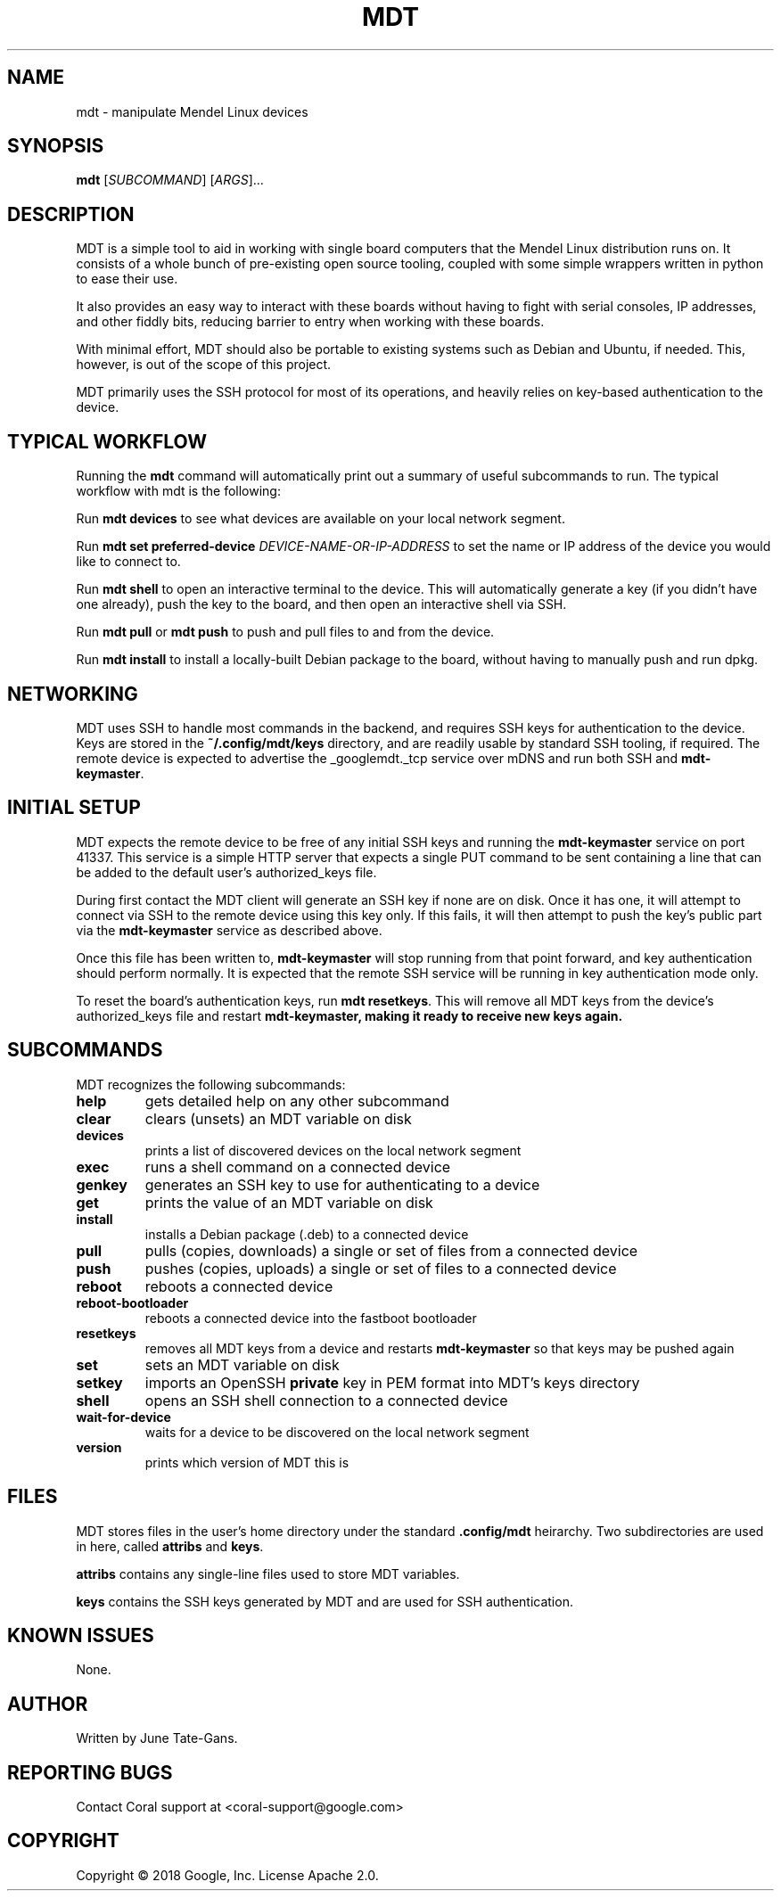 .TH MDT "1" "December 2018" "MDT" "User Commands"
.SH NAME
mdt \- manipulate Mendel Linux devices
.SH SYNOPSIS
.B mdt
[\fI\,SUBCOMMAND\/\fR] [\fI\,ARGS\/\fR]...
.SH DESCRIPTION
.PP
MDT is a simple tool to aid in working with single board computers that the
Mendel Linux distribution runs on. It consists of a whole bunch of pre-existing
open source tooling, coupled with some simple wrappers written in python to ease
their use.
.PP
It also provides an easy way to interact with these boards without having to
fight with serial consoles, IP addresses, and other fiddly bits, reducing
barrier to entry when working with these boards.
.PP
With minimal effort, MDT should also be portable to existing systems such as
Debian and Ubuntu, if needed. This, however, is out of the scope of this
project.
.PP
MDT primarily uses the SSH protocol for most of its operations, and heavily
relies on key-based authentication to the device.
.SH TYPICAL WORKFLOW
.PP
Running the \fBmdt\fR command will automatically print out a summary of useful
subcommands to run. The typical workflow with mdt is the following:
.PP
Run \fBmdt devices\fR to see what devices are available on your local network
segment.
.PP
Run \fBmdt set preferred-device \fR\fIDEVICE-NAME-OR-IP-ADDRESS\fR to set the
name or IP address of the device you would like to connect to.
.PP
Run \fBmdt shell\fR to open an interactive terminal to the device. This will
automatically generate a key (if you didn't have one already), push the key to
the board, and then open an interactive shell via SSH.
.PP
Run \fBmdt pull\fR or \fBmdt push\fR to push and pull files to and from the
device.
.PP
Run \fBmdt install\fR to install a locally-built Debian package to the board,
without having to manually push and run dpkg.
.SH NETWORKING
.PP
MDT uses SSH to handle most commands in the backend, and requires SSH keys for
authentication to the device. Keys are stored in the \fB~/.config/mdt/keys\fR
directory, and are readily usable by standard SSH tooling, if required. The
remote device is expected to advertise the _googlemdt._tcp service over mDNS
and run both SSH and \fBmdt-keymaster\fR.
.SH INITIAL SETUP
.PP
MDT expects the remote device to be free of any initial SSH keys and running the
\fBmdt-keymaster\fR service on port 41337. This service is a simple HTTP server
that expects a single PUT command to be sent containing a line that can be added
to the default user's authorized_keys file.
.PP
During first contact the MDT client will generate an SSH key if none are on
disk. Once it has one, it will attempt to connect via SSH to the remote device
using this key only. If this fails, it will then attempt to push the key's
public part via the \fBmdt-keymaster\fR service as described above.
.PP
Once this file has been written to, \fBmdt-keymaster\fR will stop running from
that point forward, and key authentication should perform normally. It is
expected that the remote SSH service will be running in key authentication mode
only.
.PP
To reset the board's authentication keys, run \fBmdt resetkeys\fR. This will
remove all MDT keys from the device's authorized_keys file and restart
\fBmdt-keymaster\fB, making it ready to receive new keys again.
.SH SUBCOMMANDS
.PP
MDT recognizes the following subcommands:
.PP
.TP
\fBhelp\fR
gets detailed help on any other subcommand
.TP
\fBclear\fR
clears (unsets) an MDT variable on disk
.TP
\fBdevices\fR
prints a list of discovered devices on the local network segment
.TP
\fBexec\fR
runs a shell command on a connected device
.TP
\fBgenkey\fR
generates an SSH key to use for authenticating to a device
.TP
\fBget\fR
prints the value of an MDT variable on disk
.TP
\fBinstall\fR
installs a Debian package (.deb) to a connected device
.TP
\fBpull\fR
pulls (copies, downloads) a single or set of files from a connected device
.TP
\fBpush\fR
pushes (copies, uploads) a single or set of files to a connected device
.TP
\fBreboot\fR
reboots a connected device
.TP
\fBreboot-bootloader\fR
reboots a connected device into the fastboot bootloader
.TP
\fBresetkeys\fR
removes all MDT keys from a device and restarts \fBmdt-keymaster\fR so that keys
may be pushed again
.TP
\fBset\fR
sets an MDT variable on disk
.TP
\fBsetkey\fR
imports an OpenSSH \fBprivate\fR key in PEM format into MDT's keys directory
.TP
\fBshell\fR
opens an SSH shell connection to a connected device
.TP
\fBwait-for-device\fR
waits for a device to be discovered on the local network segment
.TP
\fBversion\fR
prints which version of MDT this is
.SH FILES
.PP
MDT stores files in the user's home directory under the standard
\fB.config/mdt\fR heirarchy. Two subdirectories are used in here, called
\fBattribs\fR and \fBkeys\fR.
.PP
\fBattribs\fR contains any single-line files used to store MDT variables.
.PP
\fBkeys\fR contains the SSH keys generated by MDT and are used for SSH
authentication.
.SH KNOWN ISSUES
.PP
None.
.SH AUTHOR
Written by June Tate-Gans.
.SH "REPORTING BUGS"
Contact Coral support at <coral-support@google.com>
.SH COPYRIGHT
Copyright \(co 2018 Google, Inc.
License Apache 2.0.
